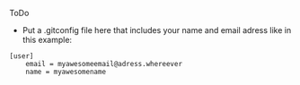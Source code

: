 ToDo
- Put a .gitconfig file here that includes your name and email adress like in this example:

#+BEGIN_SRC
[user]
    email = myawesomeemail@adress.whereever
    name = myawesomename
#+END_SRC
